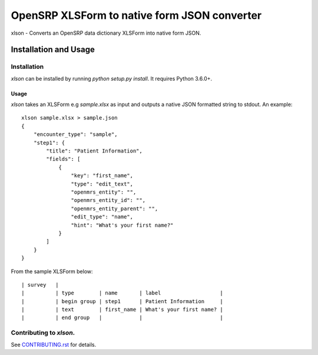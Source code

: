 =============================================
OpenSRP XLSForm to native form JSON converter
=============================================

|black| |circleci| |codecov|

.. |black| image:: https://img.shields.io/badge/code%20style-black-000000.svg
    :target: https://github.com/python/black

.. |circleci| image:: https://circleci.com/gh/OpenSRP/xlson.svg?style=svg
    :target: https://circleci.com/gh/OpenSRP/xlson

.. |codecov| image:: https://codecov.io/github/OpenSRP/xlson/branch/master/graph/badge.svg
    :target: https://codecov.io/github/OpenSRP/xlson

.. _CONTRIBUTING.rst: https://github.com/OpenSRP/xlson/blob/master/CONTRIBUTING.rst

xlson - Converts an OpenSRP data dictionary XLSForm into native form JSON.

----------------------
Installation and Usage
----------------------

Installation
############

`xlson` can be installed by running `python setup.py install`. It requires Python 3.6.0+.

Usage
-----

`xlson` takes an XLSForm e.g `sample.xlsx` as input and outputs a native JSON formatted string to stdout. An example::

   xlson sample.xlsx > sample.json
   {
       "encounter_type": "sample",
       "step1": {
           "title": "Patient Information",
           "fields": [
               {
                   "key": "first_name",
                   "type": "edit_text",
                   "openmrs_entity": "",
                   "openmrs_entity_id": "",
                   "openmrs_entity_parent": "",
                   "edit_type": "name",
                   "hint": "What's your first name?"
               }
           ]
       }
   }

From the sample XLSForm below::

   | survey   |
   |          | type        | name       | label                   |
   |          | begin group | step1      | Patient Information     |
   |          | text        | first_name | What's your first name? |
   |          | end group   |            |                         |

Contributing to *xlson*.
########################

See CONTRIBUTING.rst_ for details.
